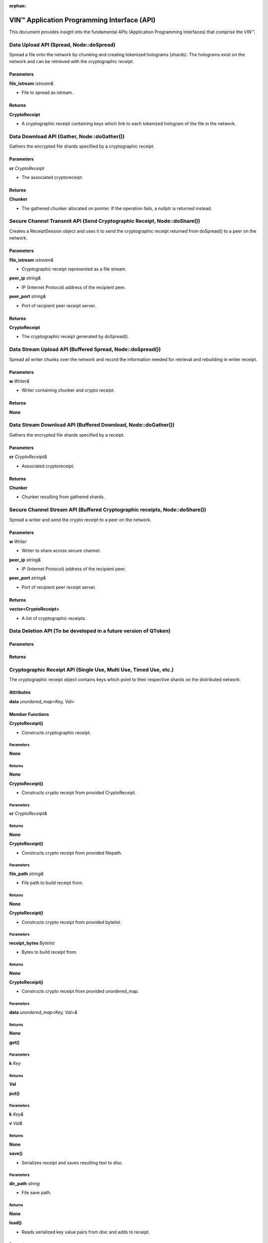:orphan:

**********************************************
VIN™ Application Programming Interface (API)
**********************************************


This document provides insight into the fundamental APIs (Application Programming Interfaces) that comprise the *VIN™*. 



Data Upload API (Spread, Node::doSpread)
----------------------------------------

Spread a file onto the network by chunking and creating tokenized holograms (shards). The holograms exist on the network and can be retrieved with the cryptographic receipt. 

Parameters
^^^^^^^^^^

**file_istream** *istream&*

* File to spread as istream.

Returns
^^^^^^^

**CryptoReceipt**

* A cryptographic receipt containing keys which link to each tokenized hologram of the file in the network.



Data Download API (Gather, Node::doGather())
--------------------------------------------

Gathers the encrypted file shards specified by a cryptographic receipt. 

Parameters
^^^^^^^^^^

**cr** *CryptoReceipt*

* The associated cryptoreceipt.

Returns
^^^^^^^

**Chunker**

* The gathered chunker allocated on pointer. If the operation fails, a nullptr is returned instead.


Secure Channel Transmit API (Send Cryptographic Receipt, Node::doShare())
-------------------------------------------------------------------------

Creates a ReceiptSession object and uses it to send the cryptographic receipt returned from doSpread() to a peer on the network.

Parameters
^^^^^^^^^^

**file_istream** *istream&*

* Cryptographic receipt represented as a file stream.

**peer_ip** *string&*

* IP (Internet Protocol) address of the recipient peer.

**peer_port** *string&*

* Port of recipient peer receipt server.

Returns
^^^^^^^

**CryptoReceipt**

* The cryptographic receipt generated by doSpread().


Data Stream Upload API (Buffered Spread, Node::doSpread())
----------------------------------------------------------

Spread all writer chunks over the network and record the information needed for retrieval and rebuilding in writer receipt.

Parameters
^^^^^^^^^^

**w** *Writer&*

* Writer containing chunker and crypto receipt.

Returns
^^^^^^^

**None**


Data Stream Download API (Buffered Download, Node::doGather())
--------------------------------------------------------------

Gathers the encrypted file shards specified by a receipt.

Parameters
^^^^^^^^^^

**cr** *CryptoReceipt&*

* Associated cryptoreceipt.

Returns
^^^^^^^

**Chunker**

* Chunker resulting from gathered shards.


Secure Channel Stream API (Buffered Cryptographic receipts, Node::doShare())
----------------------------------------------------------------------------

Spread a writer and send the crypto receipt to a peer on the network.

Parameters
^^^^^^^^^^

**w** *Writer*

* Writer to share across secure channel.

**peer_ip** *string&*

* IP (Internet Protocol) address of the recipient peer.

**peer_port** *string&*

* Port of recipient peer receipt server.

Returns
^^^^^^^

**vector<CryptoReceipt>**

* A list of cryptographic receipts.


Data Deletion API (To be developed in a future version of QToken)
-----------------------------------------------------------------

Parameters
^^^^^^^^^^

Returns
^^^^^^^


Cryptographic Receipt API (Single Use, Multi Use, Timed Use, etc.)
------------------------------------------------------------------

The cryptographic receipt object contains keys which point to their respective shards on the distributed network.

Attributes
^^^^^^^^^^

**data** *unordered_map<Key, Val>*

Member Functions
^^^^^^^^^^^^^^^^

**CryptoReceipt()**

* Constructs cryptographic receipt.

Parameters
""""""""""

**None**

Returns
"""""""

**None**

**CryptoReceipt()**

* Constructs crypto receipt from provided CryptoReceipt.

Parameters
""""""""""

**cr** *CryptoReceipt&*

Returns
"""""""

**None**

**CryptoReceipt()**

* Constructs crypto receipt from provided filepath.

Parameters
""""""""""

**file_path** *string&*

* File path to build receipt from.

Returns
"""""""

**None**

**CryptoReceipt()**

* Constructs crypto receipt from provided bytelist.

Parameters
""""""""""

**receipt_bytes** *Bytelist*

* Bytes to build receipt from.

Returns
"""""""

**None**

**CryptoReceipt()**

* Constructs crypto receipt from provided unordered_map.

Parameters
""""""""""

**data** *unordered_map<Key, Val>&*

Returns
"""""""

**None**

**get()**

Parameters
""""""""""

**k** *Key*

Returns
"""""""

**Val**

**put()**

Parameters
""""""""""

**k** *Key&*

**v** *Val&*

Returns
"""""""

**None**

**save()**

* Serializes receipt and saves resulting text to disc.

Parameters
""""""""""

**dir_path** *string*

* File save path.

Returns
"""""""

**None**

**load()**

* Reads serialized key value pairs from disc and adds to receipt.

Parameters
""""""""""

**file_path** *string*

* Serialized key value pairs path.

Returns
"""""""

**None**

serialize()

* Serializes receipt key value pairs into a string stream.

Parameters
""""""""""

**None**

Returns
"""""""

**stringstream**

* Serialized string stream.

**operator==()**

* Compares all values of left-hand side receipt with values of right hand side. Note: Only values present in the left-hand side receipt are used for the comparison operation.

Parameters
""""""""""

**rhs** *CryptoReceipt&*

* Expression right hand side receipt.

Returns
"""""""

**bool**

* Crypto receipt equality.

